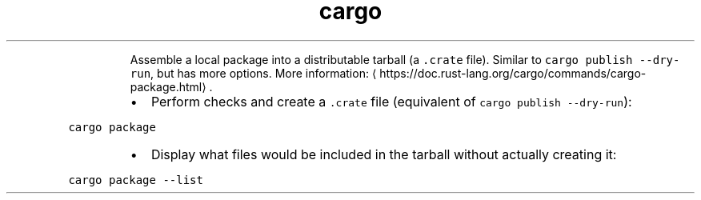 .TH cargo package
.PP
.RS
Assemble a local package into a distributable tarball (a \fB\fC\&.crate\fR file).
Similar to \fB\fCcargo publish \-\-dry\-run\fR, but has more options.
More information: \[la]https://doc.rust-lang.org/cargo/commands/cargo-package.html\[ra]\&.
.RE
.RS
.IP \(bu 2
Perform checks and create a \fB\fC\&.crate\fR file (equivalent of \fB\fCcargo publish \-\-dry\-run\fR):
.RE
.PP
\fB\fCcargo package\fR
.RS
.IP \(bu 2
Display what files would be included in the tarball without actually creating it:
.RE
.PP
\fB\fCcargo package \-\-list\fR
